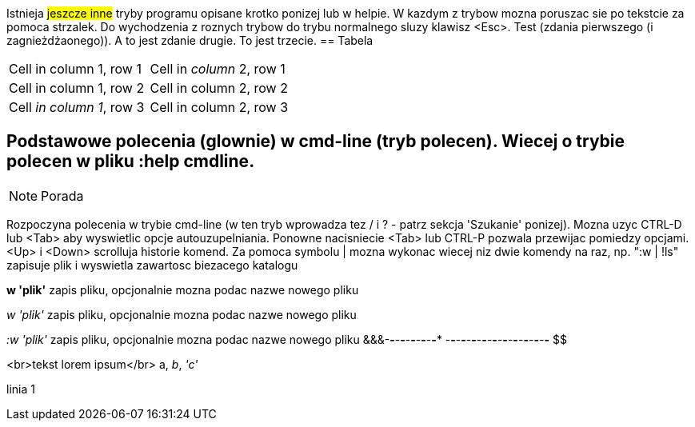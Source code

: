 ifdef::env-github[]
:caution-caption: :fire:
:important-caption: :heavy_exclamation_mark:
:note-caption: :information_source:
:tip-caption: :bulb:
:warning-caption: :warning:
endif::[]

Istnieja #jeszcze inne# tryby programu opisane krotko ponizej lub w helpie. W kazdym z trybow mozna poruszac sie po tekstcie za pomoca strzalek. Do wychodzenia z roznych trybow do trybu normalnego sluzy klawisz <Esc>.
Test (zdania pierwszego (i zagnieżdżaonego)). A to jest zdanie drugie. To jest trzecie.
== Tabela
[cols="1,1"]
|===
|Cell in column 1, row 1 
|Cell in _column_ 2, row 1 

|Cell in column 1, row 2
|Cell in column 2, row 2

|Cell _in column 1_, row 3
|Cell in column 2, row 3 
|=== 

== Podstawowe polecenia (glownie) w cmd-line (tryb polecen). Wiecej o trybie polecen w pliku :help cmdline.

[NOTE]
====
Porada
====

Rozpoczyna polecenia w trybie cmd-line (w ten tryb wprowadza tez / i ? - patrz sekcja 'Szukanie' ponizej). Mozna uzyc CTRL-D lub <Tab> aby wyswietlic opcje autouzupelniania. Ponowne nacisniecie <Tab> lub CTRL-P pozwala przewijac pomiedzy opcjami. <Up> i <Down> scrolluja historie komend. Za pomoca symbolu | mozna wykonac wiecej niz dwie komendy na raz, np. ":w | !ls" zapisuje plik i wyswietla zawartosc biezacego katalogu

*w 'plik'*	zapis pliku, opcjonalnie mozna podac nazwe nowego pliku

_w 'plik'_	zapis pliku, opcjonalnie mozna podac nazwe nowego pliku

_:w 'plik'_	zapis pliku, opcjonalnie mozna podac nazwe nowego pliku
&&&******-*-*-*-*-*-*-*-*-*-**
-*-*-*-*-*-*-*-*-*-*-*-*-*-*-*-*-*-*-*-*
$$


<br>tekst lorem ipsum</br>
a, _b_, _'c'_

linia 1

